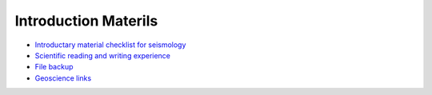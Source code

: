 Introduction Materils
=====================

- `Introductary material checklist for seismology <https://core-man.github.io/blog/post/intro-material-seismology/>`_
- `Scientific reading and writing experience <https://core-man.github.io/blog/post/reading-writing/>`_
- `File backup <https://core-man.github.io/blog/post/backup/>`_
- `Geoscience links <https://core-man.github.io/link/content/>`_
